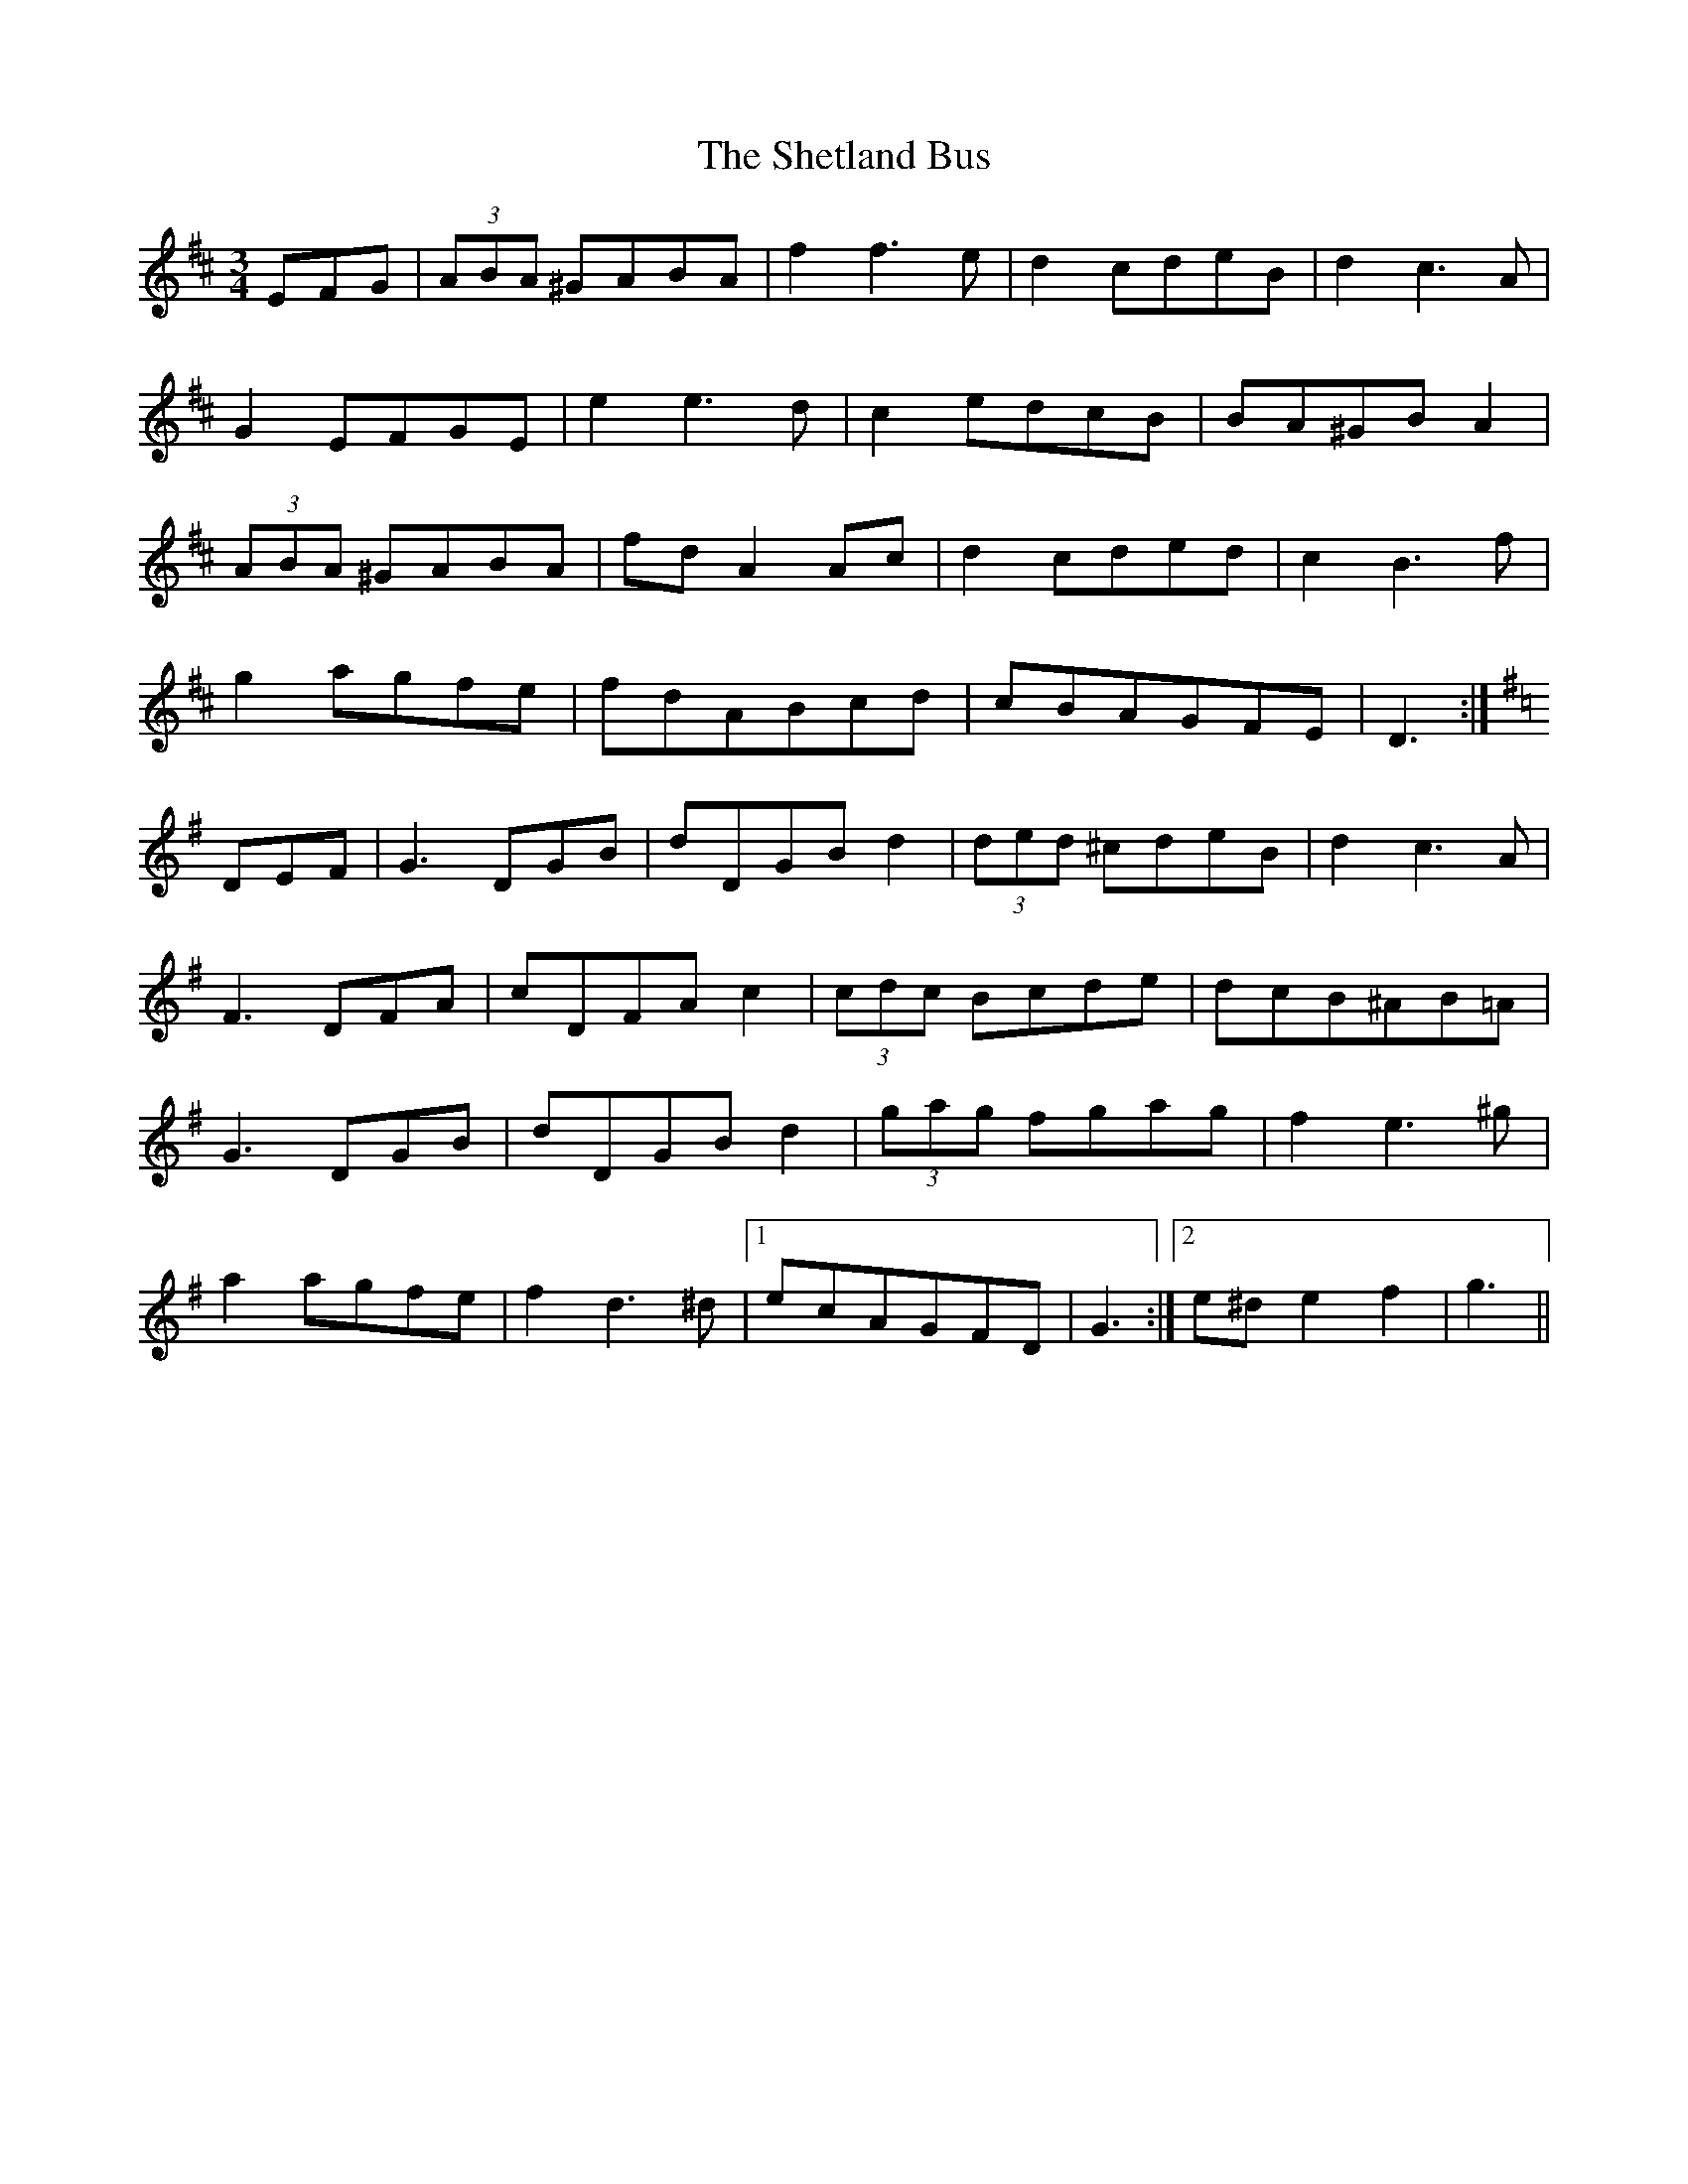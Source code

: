 X: 36795
T: Shetland Bus, The
R: waltz
M: 3/4
K: Dmajor
EFG|(3ABA ^GABA|f2f3e|d2cdeB|d2c3A|
G2EFGE|e2e3d|c2edcB|BA^GBA2|
(3ABA ^GABA|fdA2Ac|d2cded|c2B3f|
g2agfe|fdABcd|cBAGFE|D3:|
K:G
DEF|G3DGB|dDGBd2|(3ded ^cdeB|d2c3A|
F3DFA|cDFAc2|(3cdc Bcde|dcB^AB=A|
G3DGB|dDGBd2|(3gag fgag|f2e3^g|
a2agfe|f2d3^d|1 ecAGFD|G3:|2 e^de2f2|g3||

